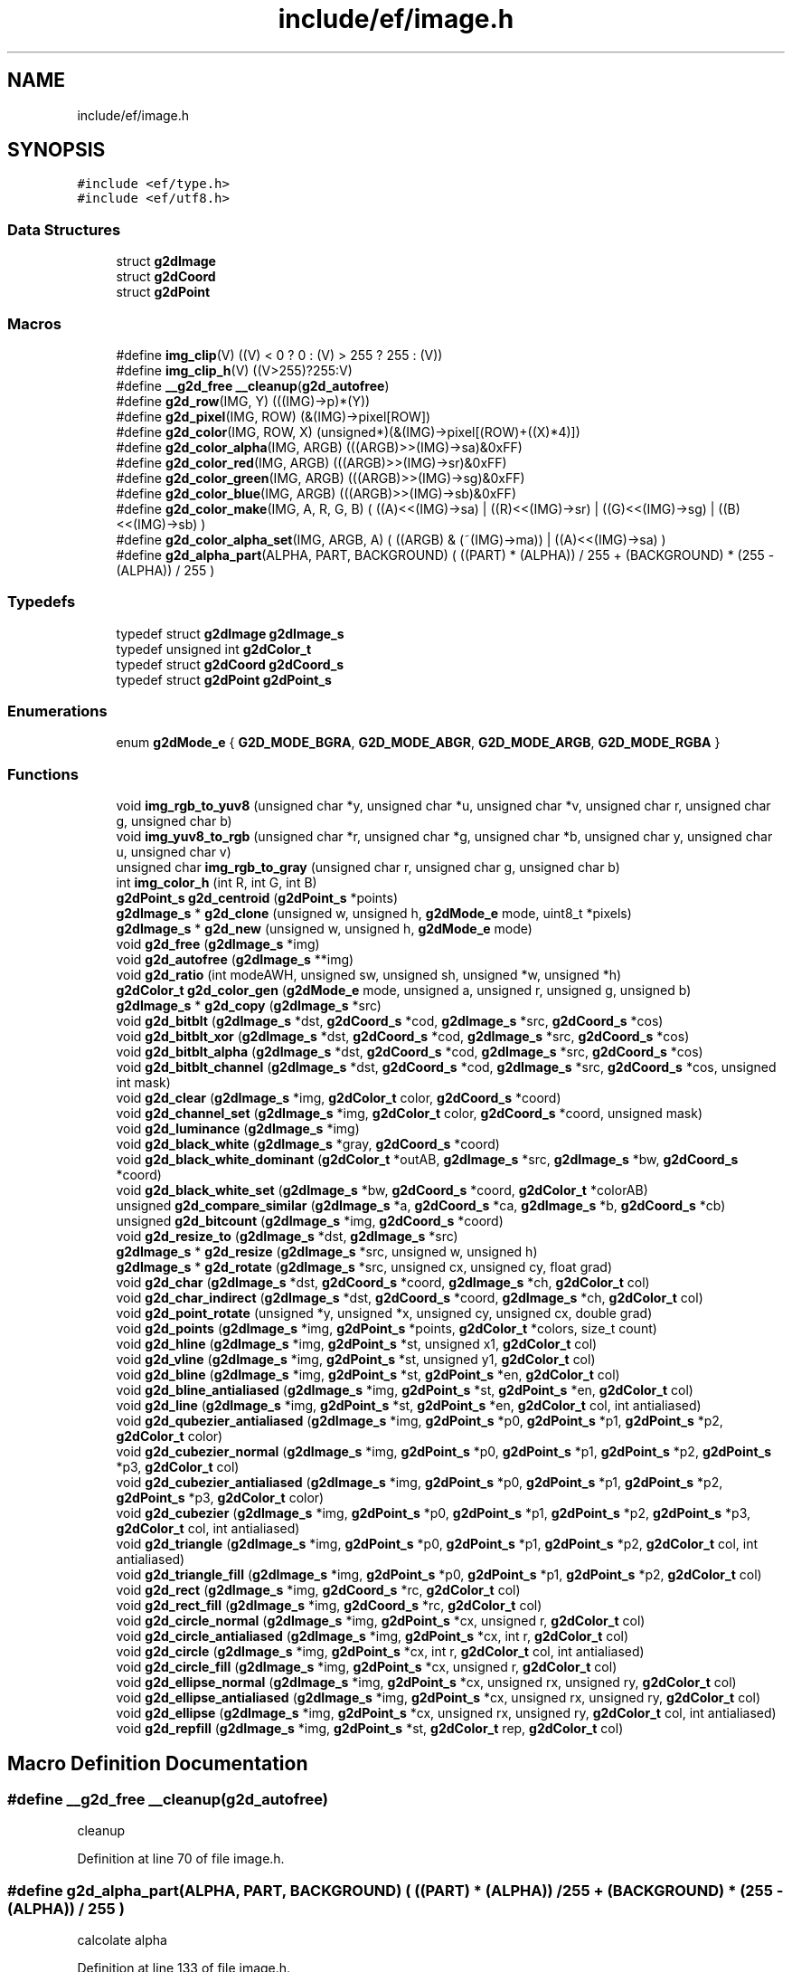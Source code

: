 .TH "include/ef/image.h" 3 "Thu Apr 23 2020" "Version 0.4.5" "Easy Framework" \" -*- nroff -*-
.ad l
.nh
.SH NAME
include/ef/image.h
.SH SYNOPSIS
.br
.PP
\fC#include <ef/type\&.h>\fP
.br
\fC#include <ef/utf8\&.h>\fP
.br

.SS "Data Structures"

.in +1c
.ti -1c
.RI "struct \fBg2dImage\fP"
.br
.ti -1c
.RI "struct \fBg2dCoord\fP"
.br
.ti -1c
.RI "struct \fBg2dPoint\fP"
.br
.in -1c
.SS "Macros"

.in +1c
.ti -1c
.RI "#define \fBimg_clip\fP(V)   ((V) < 0 ? 0 : (V) > 255 ? 255 : (V))"
.br
.ti -1c
.RI "#define \fBimg_clip_h\fP(V)   ((V>255)?255:V)"
.br
.ti -1c
.RI "#define \fB__g2d_free\fP   \fB__cleanup\fP(\fBg2d_autofree\fP)"
.br
.ti -1c
.RI "#define \fBg2d_row\fP(IMG,  Y)   (((IMG)\->p)*(Y))"
.br
.ti -1c
.RI "#define \fBg2d_pixel\fP(IMG,  ROW)   (&(IMG)\->pixel[ROW])"
.br
.ti -1c
.RI "#define \fBg2d_color\fP(IMG,  ROW,  X)   (unsigned*)(&(IMG)\->pixel[(ROW)+((X)*4)])"
.br
.ti -1c
.RI "#define \fBg2d_color_alpha\fP(IMG,  ARGB)   (((ARGB)>>(IMG)\->sa)&0xFF)"
.br
.ti -1c
.RI "#define \fBg2d_color_red\fP(IMG,  ARGB)   (((ARGB)>>(IMG)\->sr)&0xFF)"
.br
.ti -1c
.RI "#define \fBg2d_color_green\fP(IMG,  ARGB)   (((ARGB)>>(IMG)\->sg)&0xFF)"
.br
.ti -1c
.RI "#define \fBg2d_color_blue\fP(IMG,  ARGB)   (((ARGB)>>(IMG)\->sb)&0xFF)"
.br
.ti -1c
.RI "#define \fBg2d_color_make\fP(IMG,  A,  R,  G,  B)   ( ((A)<<(IMG)\->sa) | ((R)<<(IMG)\->sr) | ((G)<<(IMG)\->sg) | ((B)<<(IMG)\->sb) )"
.br
.ti -1c
.RI "#define \fBg2d_color_alpha_set\fP(IMG,  ARGB,  A)   ( ((ARGB) & (~(IMG)\->ma)) | ((A)<<(IMG)\->sa) )"
.br
.ti -1c
.RI "#define \fBg2d_alpha_part\fP(ALPHA,  PART,  BACKGROUND)   ( ((PART) * (ALPHA)) / 255  + (BACKGROUND) *  (255 \- (ALPHA)) / 255 )"
.br
.in -1c
.SS "Typedefs"

.in +1c
.ti -1c
.RI "typedef struct \fBg2dImage\fP \fBg2dImage_s\fP"
.br
.ti -1c
.RI "typedef unsigned int \fBg2dColor_t\fP"
.br
.ti -1c
.RI "typedef struct \fBg2dCoord\fP \fBg2dCoord_s\fP"
.br
.ti -1c
.RI "typedef struct \fBg2dPoint\fP \fBg2dPoint_s\fP"
.br
.in -1c
.SS "Enumerations"

.in +1c
.ti -1c
.RI "enum \fBg2dMode_e\fP { \fBG2D_MODE_BGRA\fP, \fBG2D_MODE_ABGR\fP, \fBG2D_MODE_ARGB\fP, \fBG2D_MODE_RGBA\fP }"
.br
.in -1c
.SS "Functions"

.in +1c
.ti -1c
.RI "void \fBimg_rgb_to_yuv8\fP (unsigned char *y, unsigned char *u, unsigned char *v, unsigned char r, unsigned char g, unsigned char b)"
.br
.ti -1c
.RI "void \fBimg_yuv8_to_rgb\fP (unsigned char *r, unsigned char *g, unsigned char *b, unsigned char y, unsigned char u, unsigned char v)"
.br
.ti -1c
.RI "unsigned char \fBimg_rgb_to_gray\fP (unsigned char r, unsigned char g, unsigned char b)"
.br
.ti -1c
.RI "int \fBimg_color_h\fP (int R, int G, int B)"
.br
.ti -1c
.RI "\fBg2dPoint_s\fP \fBg2d_centroid\fP (\fBg2dPoint_s\fP *points)"
.br
.ti -1c
.RI "\fBg2dImage_s\fP * \fBg2d_clone\fP (unsigned w, unsigned h, \fBg2dMode_e\fP mode, uint8_t *pixels)"
.br
.ti -1c
.RI "\fBg2dImage_s\fP * \fBg2d_new\fP (unsigned w, unsigned h, \fBg2dMode_e\fP mode)"
.br
.ti -1c
.RI "void \fBg2d_free\fP (\fBg2dImage_s\fP *img)"
.br
.ti -1c
.RI "void \fBg2d_autofree\fP (\fBg2dImage_s\fP **img)"
.br
.ti -1c
.RI "void \fBg2d_ratio\fP (int modeAWH, unsigned sw, unsigned sh, unsigned *w, unsigned *h)"
.br
.ti -1c
.RI "\fBg2dColor_t\fP \fBg2d_color_gen\fP (\fBg2dMode_e\fP mode, unsigned a, unsigned r, unsigned g, unsigned b)"
.br
.ti -1c
.RI "\fBg2dImage_s\fP * \fBg2d_copy\fP (\fBg2dImage_s\fP *src)"
.br
.ti -1c
.RI "void \fBg2d_bitblt\fP (\fBg2dImage_s\fP *dst, \fBg2dCoord_s\fP *cod, \fBg2dImage_s\fP *src, \fBg2dCoord_s\fP *cos)"
.br
.ti -1c
.RI "void \fBg2d_bitblt_xor\fP (\fBg2dImage_s\fP *dst, \fBg2dCoord_s\fP *cod, \fBg2dImage_s\fP *src, \fBg2dCoord_s\fP *cos)"
.br
.ti -1c
.RI "void \fBg2d_bitblt_alpha\fP (\fBg2dImage_s\fP *dst, \fBg2dCoord_s\fP *cod, \fBg2dImage_s\fP *src, \fBg2dCoord_s\fP *cos)"
.br
.ti -1c
.RI "void \fBg2d_bitblt_channel\fP (\fBg2dImage_s\fP *dst, \fBg2dCoord_s\fP *cod, \fBg2dImage_s\fP *src, \fBg2dCoord_s\fP *cos, unsigned int mask)"
.br
.ti -1c
.RI "void \fBg2d_clear\fP (\fBg2dImage_s\fP *img, \fBg2dColor_t\fP color, \fBg2dCoord_s\fP *coord)"
.br
.ti -1c
.RI "void \fBg2d_channel_set\fP (\fBg2dImage_s\fP *img, \fBg2dColor_t\fP color, \fBg2dCoord_s\fP *coord, unsigned mask)"
.br
.ti -1c
.RI "void \fBg2d_luminance\fP (\fBg2dImage_s\fP *img)"
.br
.ti -1c
.RI "void \fBg2d_black_white\fP (\fBg2dImage_s\fP *gray, \fBg2dCoord_s\fP *coord)"
.br
.ti -1c
.RI "void \fBg2d_black_white_dominant\fP (\fBg2dColor_t\fP *outAB, \fBg2dImage_s\fP *src, \fBg2dImage_s\fP *bw, \fBg2dCoord_s\fP *coord)"
.br
.ti -1c
.RI "void \fBg2d_black_white_set\fP (\fBg2dImage_s\fP *bw, \fBg2dCoord_s\fP *coord, \fBg2dColor_t\fP *colorAB)"
.br
.ti -1c
.RI "unsigned \fBg2d_compare_similar\fP (\fBg2dImage_s\fP *a, \fBg2dCoord_s\fP *ca, \fBg2dImage_s\fP *b, \fBg2dCoord_s\fP *cb)"
.br
.ti -1c
.RI "unsigned \fBg2d_bitcount\fP (\fBg2dImage_s\fP *img, \fBg2dCoord_s\fP *coord)"
.br
.ti -1c
.RI "void \fBg2d_resize_to\fP (\fBg2dImage_s\fP *dst, \fBg2dImage_s\fP *src)"
.br
.ti -1c
.RI "\fBg2dImage_s\fP * \fBg2d_resize\fP (\fBg2dImage_s\fP *src, unsigned w, unsigned h)"
.br
.ti -1c
.RI "\fBg2dImage_s\fP * \fBg2d_rotate\fP (\fBg2dImage_s\fP *src, unsigned cx, unsigned cy, float grad)"
.br
.ti -1c
.RI "void \fBg2d_char\fP (\fBg2dImage_s\fP *dst, \fBg2dCoord_s\fP *coord, \fBg2dImage_s\fP *ch, \fBg2dColor_t\fP col)"
.br
.ti -1c
.RI "void \fBg2d_char_indirect\fP (\fBg2dImage_s\fP *dst, \fBg2dCoord_s\fP *coord, \fBg2dImage_s\fP *ch, \fBg2dColor_t\fP col)"
.br
.ti -1c
.RI "void \fBg2d_point_rotate\fP (unsigned *y, unsigned *x, unsigned cy, unsigned cx, double grad)"
.br
.ti -1c
.RI "void \fBg2d_points\fP (\fBg2dImage_s\fP *img, \fBg2dPoint_s\fP *points, \fBg2dColor_t\fP *colors, size_t count)"
.br
.ti -1c
.RI "void \fBg2d_hline\fP (\fBg2dImage_s\fP *img, \fBg2dPoint_s\fP *st, unsigned x1, \fBg2dColor_t\fP col)"
.br
.ti -1c
.RI "void \fBg2d_vline\fP (\fBg2dImage_s\fP *img, \fBg2dPoint_s\fP *st, unsigned y1, \fBg2dColor_t\fP col)"
.br
.ti -1c
.RI "void \fBg2d_bline\fP (\fBg2dImage_s\fP *img, \fBg2dPoint_s\fP *st, \fBg2dPoint_s\fP *en, \fBg2dColor_t\fP col)"
.br
.ti -1c
.RI "void \fBg2d_bline_antialiased\fP (\fBg2dImage_s\fP *img, \fBg2dPoint_s\fP *st, \fBg2dPoint_s\fP *en, \fBg2dColor_t\fP col)"
.br
.ti -1c
.RI "void \fBg2d_line\fP (\fBg2dImage_s\fP *img, \fBg2dPoint_s\fP *st, \fBg2dPoint_s\fP *en, \fBg2dColor_t\fP col, int antialiased)"
.br
.ti -1c
.RI "void \fBg2d_qubezier_antialiased\fP (\fBg2dImage_s\fP *img, \fBg2dPoint_s\fP *p0, \fBg2dPoint_s\fP *p1, \fBg2dPoint_s\fP *p2, \fBg2dColor_t\fP color)"
.br
.ti -1c
.RI "void \fBg2d_cubezier_normal\fP (\fBg2dImage_s\fP *img, \fBg2dPoint_s\fP *p0, \fBg2dPoint_s\fP *p1, \fBg2dPoint_s\fP *p2, \fBg2dPoint_s\fP *p3, \fBg2dColor_t\fP col)"
.br
.ti -1c
.RI "void \fBg2d_cubezier_antialiased\fP (\fBg2dImage_s\fP *img, \fBg2dPoint_s\fP *p0, \fBg2dPoint_s\fP *p1, \fBg2dPoint_s\fP *p2, \fBg2dPoint_s\fP *p3, \fBg2dColor_t\fP color)"
.br
.ti -1c
.RI "void \fBg2d_cubezier\fP (\fBg2dImage_s\fP *img, \fBg2dPoint_s\fP *p0, \fBg2dPoint_s\fP *p1, \fBg2dPoint_s\fP *p2, \fBg2dPoint_s\fP *p3, \fBg2dColor_t\fP col, int antialiased)"
.br
.ti -1c
.RI "void \fBg2d_triangle\fP (\fBg2dImage_s\fP *img, \fBg2dPoint_s\fP *p0, \fBg2dPoint_s\fP *p1, \fBg2dPoint_s\fP *p2, \fBg2dColor_t\fP col, int antialiased)"
.br
.ti -1c
.RI "void \fBg2d_triangle_fill\fP (\fBg2dImage_s\fP *img, \fBg2dPoint_s\fP *p0, \fBg2dPoint_s\fP *p1, \fBg2dPoint_s\fP *p2, \fBg2dColor_t\fP col)"
.br
.ti -1c
.RI "void \fBg2d_rect\fP (\fBg2dImage_s\fP *img, \fBg2dCoord_s\fP *rc, \fBg2dColor_t\fP col)"
.br
.ti -1c
.RI "void \fBg2d_rect_fill\fP (\fBg2dImage_s\fP *img, \fBg2dCoord_s\fP *rc, \fBg2dColor_t\fP col)"
.br
.ti -1c
.RI "void \fBg2d_circle_normal\fP (\fBg2dImage_s\fP *img, \fBg2dPoint_s\fP *cx, unsigned r, \fBg2dColor_t\fP col)"
.br
.ti -1c
.RI "void \fBg2d_circle_antialiased\fP (\fBg2dImage_s\fP *img, \fBg2dPoint_s\fP *cx, int r, \fBg2dColor_t\fP col)"
.br
.ti -1c
.RI "void \fBg2d_circle\fP (\fBg2dImage_s\fP *img, \fBg2dPoint_s\fP *cx, int r, \fBg2dColor_t\fP col, int antialiased)"
.br
.ti -1c
.RI "void \fBg2d_circle_fill\fP (\fBg2dImage_s\fP *img, \fBg2dPoint_s\fP *cx, unsigned r, \fBg2dColor_t\fP col)"
.br
.ti -1c
.RI "void \fBg2d_ellipse_normal\fP (\fBg2dImage_s\fP *img, \fBg2dPoint_s\fP *cx, unsigned rx, unsigned ry, \fBg2dColor_t\fP col)"
.br
.ti -1c
.RI "void \fBg2d_ellipse_antialiased\fP (\fBg2dImage_s\fP *img, \fBg2dPoint_s\fP *cx, unsigned rx, unsigned ry, \fBg2dColor_t\fP col)"
.br
.ti -1c
.RI "void \fBg2d_ellipse\fP (\fBg2dImage_s\fP *img, \fBg2dPoint_s\fP *cx, unsigned rx, unsigned ry, \fBg2dColor_t\fP col, int antialiased)"
.br
.ti -1c
.RI "void \fBg2d_repfill\fP (\fBg2dImage_s\fP *img, \fBg2dPoint_s\fP *st, \fBg2dColor_t\fP rep, \fBg2dColor_t\fP col)"
.br
.in -1c
.SH "Macro Definition Documentation"
.PP 
.SS "#define __g2d_free   \fB__cleanup\fP(\fBg2d_autofree\fP)"
cleanup 
.PP
Definition at line 70 of file image\&.h\&.
.SS "#define g2d_alpha_part(ALPHA, PART, BACKGROUND)   ( ((PART) * (ALPHA)) / 255  + (BACKGROUND) *  (255 \- (ALPHA)) / 255 )"
calcolate alpha 
.PP
Definition at line 133 of file image\&.h\&.
.SS "#define g2d_color(IMG, ROW, X)   (unsigned*)(&(IMG)\->pixel[(ROW)+((X)*4)])"
get color pointer to pixel X 
.PP
Definition at line 112 of file image\&.h\&.
.SS "#define g2d_color_alpha(IMG, ARGB)   (((ARGB)>>(IMG)\->sa)&0xFF)"
get channel alpha 
.PP
Definition at line 115 of file image\&.h\&.
.SS "#define g2d_color_alpha_set(IMG, ARGB, A)   ( ((ARGB) & (~(IMG)\->ma)) | ((A)<<(IMG)\->sa) )"
set alpha in color 
.PP
Definition at line 130 of file image\&.h\&.
.SS "#define g2d_color_blue(IMG, ARGB)   (((ARGB)>>(IMG)\->sb)&0xFF)"
get channel blue 
.PP
Definition at line 124 of file image\&.h\&.
.SS "#define g2d_color_green(IMG, ARGB)   (((ARGB)>>(IMG)\->sg)&0xFF)"
get channel green 
.PP
Definition at line 121 of file image\&.h\&.
.SS "#define g2d_color_make(IMG, A, R, G, B)   ( ((A)<<(IMG)\->sa) | ((R)<<(IMG)\->sr) | ((G)<<(IMG)\->sg) | ((B)<<(IMG)\->sb) )"
create color from image 
.PP
Definition at line 127 of file image\&.h\&.
.SS "#define g2d_color_red(IMG, ARGB)   (((ARGB)>>(IMG)\->sr)&0xFF)"
get channel red 
.PP
Definition at line 118 of file image\&.h\&.
.SS "#define g2d_pixel(IMG, ROW)   (&(IMG)\->pixel[ROW])"
get pointer to pixel 
.PP
Definition at line 109 of file image\&.h\&.
.SS "#define g2d_row(IMG, Y)   (((IMG)\->p)*(Y))"
get pointer to row 
.PP
Definition at line 106 of file image\&.h\&.
.SS "#define img_clip(V)   ((V) < 0 ? 0 : (V) > 255 ? 255 : (V))"

.PP
Definition at line 28 of file image\&.h\&.
.SS "#define img_clip_h(V)   ((V>255)?255:V)"

.PP
Definition at line 29 of file image\&.h\&.
.SH "Typedef Documentation"
.PP 
.SS "typedef unsigned int \fBg2dColor_t\fP"

.PP
Definition at line 17 of file image\&.h\&.
.SS "typedef struct \fBg2dCoord\fP \fBg2dCoord_s\fP"

.SS "typedef struct \fBg2dImage\fP \fBg2dImage_s\fP"

.SS "typedef struct \fBg2dPoint\fP \fBg2dPoint_s\fP"

.SH "Enumeration Type Documentation"
.PP 
.SS "enum \fBg2dMode_e\fP"

.PP
\fBEnumerator\fP
.in +1c
.TP
\fB\fIG2D_MODE_BGRA \fP\fP
.TP
\fB\fIG2D_MODE_ABGR \fP\fP
.TP
\fB\fIG2D_MODE_ARGB \fP\fP
.TP
\fB\fIG2D_MODE_RGBA \fP\fP
.PP
Definition at line 9 of file image\&.h\&.
.SH "Function Documentation"
.PP 
.SS "void g2d_autofree (\fBg2dImage_s\fP ** img)"
cleanup 
.SS "void g2d_bitblt (\fBg2dImage_s\fP * dst, \fBg2dCoord_s\fP * cod, \fBg2dImage_s\fP * src, \fBg2dCoord_s\fP * cos)"
copy part of image src to dst cod image, size of block w*h need equal 
.SS "void g2d_bitblt_alpha (\fBg2dImage_s\fP * dst, \fBg2dCoord_s\fP * cod, \fBg2dImage_s\fP * src, \fBg2dCoord_s\fP * cos)"
same bitblt but with alpha color 
.SS "void g2d_bitblt_channel (\fBg2dImage_s\fP * dst, \fBg2dCoord_s\fP * cod, \fBg2dImage_s\fP * src, \fBg2dCoord_s\fP * cos, unsigned int mask)"
copy only a channel color 
.SS "void g2d_bitblt_xor (\fBg2dImage_s\fP * dst, \fBg2dCoord_s\fP * cod, \fBg2dImage_s\fP * src, \fBg2dCoord_s\fP * cos)"
xor part of image src to dst cod image, size of block w*h need equal 
.SS "unsigned g2d_bitcount (\fBg2dImage_s\fP * img, \fBg2dCoord_s\fP * coord)"
count bit in block 
.SS "void g2d_black_white (\fBg2dImage_s\fP * gray, \fBg2dCoord_s\fP * coord)"
convert gray img to black white 
.SS "void g2d_black_white_dominant (\fBg2dColor_t\fP * outAB, \fBg2dImage_s\fP * src, \fBg2dImage_s\fP * bw, \fBg2dCoord_s\fP * coord)"
get two dominant color from block image 
.PP
\fBParameters\fP
.RS 4
\fIoutAB\fP array of two element where store two dominant color of black and white 
.br
\fIsrc\fP image where calcolated dominat 
.br
\fIbw\fP black and white image for getting position of pixel dominant 
.br
\fIcoord\fP block of image 
.RE
.PP

.SS "void g2d_black_white_set (\fBg2dImage_s\fP * bw, \fBg2dCoord_s\fP * coord, \fBg2dColor_t\fP * colorAB)"
set bw pixel to correspective AB color in block 
.SS "void g2d_bline (\fBg2dImage_s\fP * img, \fBg2dPoint_s\fP * st, \fBg2dPoint_s\fP * en, \fBg2dColor_t\fP col)"
draw line 
.SS "void g2d_bline_antialiased (\fBg2dImage_s\fP * img, \fBg2dPoint_s\fP * st, \fBg2dPoint_s\fP * en, \fBg2dColor_t\fP col)"
draw line antialaised 
.SS "\fBg2dPoint_s\fP g2d_centroid (\fBg2dPoint_s\fP * points)"
find centroid from vector of points 
.SS "void g2d_channel_set (\fBg2dImage_s\fP * img, \fBg2dColor_t\fP color, \fBg2dCoord_s\fP * coord, unsigned mask)"
set channel to color img[y][x] = (img[y][x] & (~mask)) | color 
.SS "void g2d_char (\fBg2dImage_s\fP * dst, \fBg2dCoord_s\fP * coord, \fBg2dImage_s\fP * ch, \fBg2dColor_t\fP col)"
convert grayscaled image ch to color and copy to dst 
.SS "void g2d_char_indirect (\fBg2dImage_s\fP * dst, \fBg2dCoord_s\fP * coord, \fBg2dImage_s\fP * ch, \fBg2dColor_t\fP col)"
same g2d_char but not apply alpha 
.SS "void g2d_circle (\fBg2dImage_s\fP * img, \fBg2dPoint_s\fP * cx, int r, \fBg2dColor_t\fP col, int antialiased)"
draw circle antialiased 
.SS "void g2d_circle_antialiased (\fBg2dImage_s\fP * img, \fBg2dPoint_s\fP * cx, int r, \fBg2dColor_t\fP col)"
draw circle antialiased 
.SS "void g2d_circle_fill (\fBg2dImage_s\fP * img, \fBg2dPoint_s\fP * cx, unsigned r, \fBg2dColor_t\fP col)"
draw circle with fill color 
.SS "void g2d_circle_normal (\fBg2dImage_s\fP * img, \fBg2dPoint_s\fP * cx, unsigned r, \fBg2dColor_t\fP col)"
draw circle normal 
.SS "void g2d_clear (\fBg2dImage_s\fP * img, \fBg2dColor_t\fP color, \fBg2dCoord_s\fP * coord)"
clear part of image and set to color 
.SS "\fBg2dImage_s\fP* g2d_clone (unsigned w, unsigned h, \fBg2dMode_e\fP mode, uint8_t * pixels)"
create new image with pixel set to pixels 
.PP
\fBParameters\fP
.RS 4
\fIw\fP width 
.br
\fIh\fP height 
.br
\fImode\fP color mode, default argb 
.br
\fIpixels\fP copy pointer in to structure 
.RE
.PP
\fBReturns\fP
.RS 4
new image, no error return 
.RE
.PP

.SS "\fBg2dColor_t\fP g2d_color_gen (\fBg2dMode_e\fP mode, unsigned a, unsigned r, unsigned g, unsigned b)"
create color with on mode 
.SS "unsigned g2d_compare_similar (\fBg2dImage_s\fP * a, \fBg2dCoord_s\fP * ca, \fBg2dImage_s\fP * b, \fBg2dCoord_s\fP * cb)"
compare two block of image, return 0 for equal or how many is different 
.SS "\fBg2dImage_s\fP* g2d_copy (\fBg2dImage_s\fP * src)"
return copy of img src 
.SS "void g2d_cubezier (\fBg2dImage_s\fP * img, \fBg2dPoint_s\fP * p0, \fBg2dPoint_s\fP * p1, \fBg2dPoint_s\fP * p2, \fBg2dPoint_s\fP * p3, \fBg2dColor_t\fP col, int antialiased)"
cubeizer line 
.SS "void g2d_cubezier_antialiased (\fBg2dImage_s\fP * img, \fBg2dPoint_s\fP * p0, \fBg2dPoint_s\fP * p1, \fBg2dPoint_s\fP * p2, \fBg2dPoint_s\fP * p3, \fBg2dColor_t\fP color)"
cubeizer antialiased line 
.SS "void g2d_cubezier_normal (\fBg2dImage_s\fP * img, \fBg2dPoint_s\fP * p0, \fBg2dPoint_s\fP * p1, \fBg2dPoint_s\fP * p2, \fBg2dPoint_s\fP * p3, \fBg2dColor_t\fP col)"
cubeizer normal line 
.SS "void g2d_ellipse (\fBg2dImage_s\fP * img, \fBg2dPoint_s\fP * cx, unsigned rx, unsigned ry, \fBg2dColor_t\fP col, int antialiased)"
draw ellipse 
.SS "void g2d_ellipse_antialiased (\fBg2dImage_s\fP * img, \fBg2dPoint_s\fP * cx, unsigned rx, unsigned ry, \fBg2dColor_t\fP col)"
draw ellipse antialaised 
.SS "void g2d_ellipse_normal (\fBg2dImage_s\fP * img, \fBg2dPoint_s\fP * cx, unsigned rx, unsigned ry, \fBg2dColor_t\fP col)"
draw ellipse no antialaised 
.SS "void g2d_free (\fBg2dImage_s\fP * img)"
free image and pixel buffer 
.SS "void g2d_hline (\fBg2dImage_s\fP * img, \fBg2dPoint_s\fP * st, unsigned x1, \fBg2dColor_t\fP col)"
draw horizzotal line 
.SS "void g2d_line (\fBg2dImage_s\fP * img, \fBg2dPoint_s\fP * st, \fBg2dPoint_s\fP * en, \fBg2dColor_t\fP col, int antialiased)"
draw line and select previous function 
.SS "void g2d_luminance (\fBg2dImage_s\fP * img)"
convert img to grayscale using luminance 
.SS "\fBg2dImage_s\fP* g2d_new (unsigned w, unsigned h, \fBg2dMode_e\fP mode)"
call g2d_clone with new pixel buffer 
.PP
\fBParameters\fP
.RS 4
\fIw\fP width 
.br
\fIh\fP height 
.br
\fImode\fP color mode, default argb 
.RE
.PP
\fBReturns\fP
.RS 4
new image, no error return 
.RE
.PP

.SS "void g2d_point_rotate (unsigned * y, unsigned * x, unsigned cy, unsigned cx, double grad)"
rotate a point 
.SS "void g2d_points (\fBg2dImage_s\fP * img, \fBg2dPoint_s\fP * points, \fBg2dColor_t\fP * colors, size_t count)"
draw a points 
.SS "void g2d_qubezier_antialiased (\fBg2dImage_s\fP * img, \fBg2dPoint_s\fP * p0, \fBg2dPoint_s\fP * p1, \fBg2dPoint_s\fP * p2, \fBg2dColor_t\fP color)"
qubeizer line 
.SS "void g2d_ratio (int modeAWH, unsigned sw, unsigned sh, unsigned * w, unsigned * h)"
calcolate new w*h scaling ratio 
.PP
\fBParameters\fP
.RS 4
\fImodeAWH\fP 0 automatic scaling to majour, 1 use sw / *w, 2 use sh / *h 
.br
\fIsw\fP source width 
.br
\fIsh\fP source height 
.br
\fIw\fP destination w 
.br
\fIh\fP destination h 
.RE
.PP

.SS "void g2d_rect (\fBg2dImage_s\fP * img, \fBg2dCoord_s\fP * rc, \fBg2dColor_t\fP col)"
draw rect 
.SS "void g2d_rect_fill (\fBg2dImage_s\fP * img, \fBg2dCoord_s\fP * rc, \fBg2dColor_t\fP col)"
draw rect with fill color 
.SS "void g2d_repfill (\fBg2dImage_s\fP * img, \fBg2dPoint_s\fP * st, \fBg2dColor_t\fP rep, \fBg2dColor_t\fP col)"
replace color in region with new color 
.SS "\fBg2dImage_s\fP* g2d_resize (\fBg2dImage_s\fP * src, unsigned w, unsigned h)"
return new image resize, bicubic 
.SS "void g2d_resize_to (\fBg2dImage_s\fP * dst, \fBg2dImage_s\fP * src)"
resize bicubic from src to dst 
.SS "\fBg2dImage_s\fP* g2d_rotate (\fBg2dImage_s\fP * src, unsigned cx, unsigned cy, float grad)"
return new totated image 
.SS "void g2d_triangle (\fBg2dImage_s\fP * img, \fBg2dPoint_s\fP * p0, \fBg2dPoint_s\fP * p1, \fBg2dPoint_s\fP * p2, \fBg2dColor_t\fP col, int antialiased)"
draw triangle 
.SS "void g2d_triangle_fill (\fBg2dImage_s\fP * img, \fBg2dPoint_s\fP * p0, \fBg2dPoint_s\fP * p1, \fBg2dPoint_s\fP * p2, \fBg2dColor_t\fP col)"
draw triangle with fill color 
.SS "void g2d_vline (\fBg2dImage_s\fP * img, \fBg2dPoint_s\fP * st, unsigned y1, \fBg2dColor_t\fP col)"
draw vertical line 
.SS "int img_color_h (int R, int G, int B)"
convert rgb to hue 
.SS "unsigned char img_rgb_to_gray (unsigned char r, unsigned char g, unsigned char b)"
convert rgb to gray 
.SS "void img_rgb_to_yuv8 (unsigned char * y, unsigned char * u, unsigned char * v, unsigned char r, unsigned char g, unsigned char b)"
convert rgb to yuv8 
.SS "void img_yuv8_to_rgb (unsigned char * r, unsigned char * g, unsigned char * b, unsigned char y, unsigned char u, unsigned char v)"
conver yuv8 to rgb 
.SH "Author"
.PP 
Generated automatically by Doxygen for Easy Framework from the source code\&.
